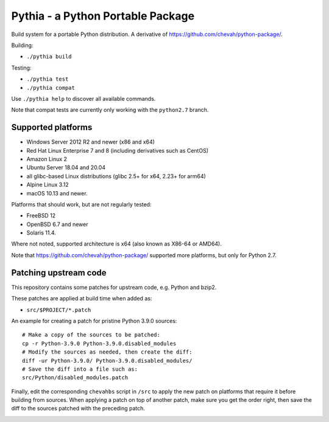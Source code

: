 Pythia - a Python Portable Package
==================================

Build system for a portable Python distribution. 
A derivative of https://github.com/chevah/python-package/.

Building:

* ``./pythia build``

Testing:

* ``./pythia test``
* ``./pythia compat``

Use ``./pythia help`` to discover all available commands.

Note that compat tests are currently only working with the ``python2.7`` branch.


Supported platforms
-------------------

* Windows Server 2012 R2 and newer (x86 and x64)
* Red Hat Linux Enterprise 7 and 8 (including derivatives such as CentOS)
* Amazon Linux 2
* Ubuntu Server 18.04 and 20.04
* all glibc-based Linux distributions (glibc 2.5+ for x64, 2.23+ for arm64)
* Alpine Linux 3.12
* macOS 10.13 and newer.

Platforms that should work, but are not regularly tested:

* FreeBSD 12
* OpenBSD 6.7 and newer
* Solaris 11.4.

Where not noted, supported architecture is x64 (also known as X86-64 or AMD64).

Note that https://github.com/chevah/python-package/ supported more platforms,
but only for Python 2.7.


Patching upstream code
----------------------

This repository contains some patches for upstream code, e.g. Python and bzip2.

These patches are applied at build time when added as:

* ``src/$PROJECT/*.patch``

An example for creating a patch for pristine Python 3.9.0 sources::

    # Make a copy of the sources to be patched:
    cp -r Python-3.9.0 Python-3.9.0.disabled_modules
    # Modify the sources as needed, then create the diff:
    diff -ur Python-3.9.0/ Python-3.9.0.disabled_modules/
    # Save the diff into a file such as:
    src/Python/disabled_modules.patch

Finally, edit the corresponding ``chevahbs`` script in ``/src`` to apply
the new patch on platforms that require it before building from sources.
When applying a patch on top of another patch, make sure you get the order
right, then save the diff to the sources patched with the preceding patch.

.. image:: https://img.shields.io/badge/License-MIT-yellow.svg
  :target: https://opensource.org/licenses/MIT

.. image:: https://github.com/chevah/pythia/workflows/GitHub-CI/badge.svg
  :target: https://github.com/chevah/pythia/actions

.. image:: https://img.shields.io/github/issues/chevah/pythia.svg
  :target: https://github.com/chevah/pythia/issues
